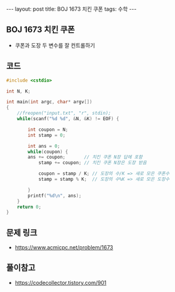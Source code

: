 #+HTML: ---
#+HTML: layout: post
#+HTML: title: BOJ 1673 치킨 쿠폰
#+HTML: tags: 수학
#+HTML: ---
#+OPTIONS: ^:nil

** BOJ 1673 치킨 쿠폰
- 쿠폰과 도장 두 변수를 잘 컨트롤하기

** 코드
#+BEGIN_SRC cpp
#include <cstdio>

int N, K;

int main(int argc, char* argv[])
{
    //freopen("input.txt", "r", stdin);
    while(scanf("%d %d", &N, &K) != EOF) {

        int coupon = N;
        int stamp = 0;

        int ans = 0;
        while(coupon) {
        ans += coupon;       // 치킨 쿠폰 N장 답에 포함
            stamp += coupon; // 치킨 쿠폰 N장은 도장 받음

            coupon = stamp / K; // 도장의 수/K => 새로 모은 쿠폰수
            stamp = stamp % K;  // 도장의 수%K => 새로 모은 도장수

        }
        printf("%d\n", ans);
    }
    return 0;
}
#+END_SRC

** 문제 링크
- https://www.acmicpc.net/problem/1673

** 풀이참고
- https://codecollector.tistory.com/901
